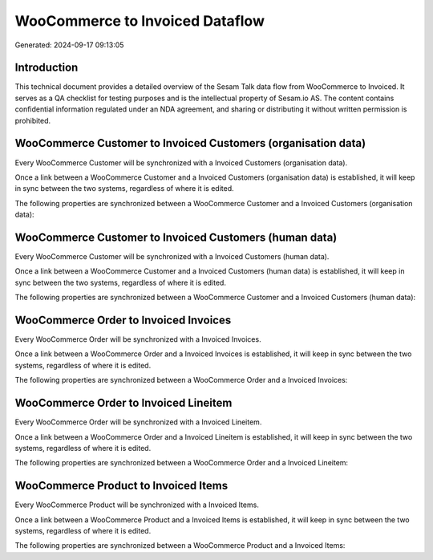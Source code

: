 ================================
WooCommerce to Invoiced Dataflow
================================

Generated: 2024-09-17 09:13:05

Introduction
------------

This technical document provides a detailed overview of the Sesam Talk data flow from WooCommerce to Invoiced. It serves as a QA checklist for testing purposes and is the intellectual property of Sesam.io AS. The content contains confidential information regulated under an NDA agreement, and sharing or distributing it without written permission is prohibited.

WooCommerce Customer to Invoiced Customers (organisation data)
--------------------------------------------------------------
Every WooCommerce Customer will be synchronized with a Invoiced Customers (organisation data).

Once a link between a WooCommerce Customer and a Invoiced Customers (organisation data) is established, it will keep in sync between the two systems, regardless of where it is edited.

The following properties are synchronized between a WooCommerce Customer and a Invoiced Customers (organisation data):

.. list-table::
   :header-rows: 1

   * - WooCommerce Customer Property
     - Invoiced Customers (organisation data) Property
     - Invoiced Data Type


WooCommerce Customer to Invoiced Customers (human data)
-------------------------------------------------------
Every WooCommerce Customer will be synchronized with a Invoiced Customers (human data).

Once a link between a WooCommerce Customer and a Invoiced Customers (human data) is established, it will keep in sync between the two systems, regardless of where it is edited.

The following properties are synchronized between a WooCommerce Customer and a Invoiced Customers (human data):

.. list-table::
   :header-rows: 1

   * - WooCommerce Customer Property
     - Invoiced Customers (human data) Property
     - Invoiced Data Type


WooCommerce Order to Invoiced Invoices
--------------------------------------
Every WooCommerce Order will be synchronized with a Invoiced Invoices.

Once a link between a WooCommerce Order and a Invoiced Invoices is established, it will keep in sync between the two systems, regardless of where it is edited.

The following properties are synchronized between a WooCommerce Order and a Invoiced Invoices:

.. list-table::
   :header-rows: 1

   * - WooCommerce Order Property
     - Invoiced Invoices Property
     - Invoiced Data Type


WooCommerce Order to Invoiced Lineitem
--------------------------------------
Every WooCommerce Order will be synchronized with a Invoiced Lineitem.

Once a link between a WooCommerce Order and a Invoiced Lineitem is established, it will keep in sync between the two systems, regardless of where it is edited.

The following properties are synchronized between a WooCommerce Order and a Invoiced Lineitem:

.. list-table::
   :header-rows: 1

   * - WooCommerce Order Property
     - Invoiced Lineitem Property
     - Invoiced Data Type


WooCommerce Product to Invoiced Items
-------------------------------------
Every WooCommerce Product will be synchronized with a Invoiced Items.

Once a link between a WooCommerce Product and a Invoiced Items is established, it will keep in sync between the two systems, regardless of where it is edited.

The following properties are synchronized between a WooCommerce Product and a Invoiced Items:

.. list-table::
   :header-rows: 1

   * - WooCommerce Product Property
     - Invoiced Items Property
     - Invoiced Data Type

